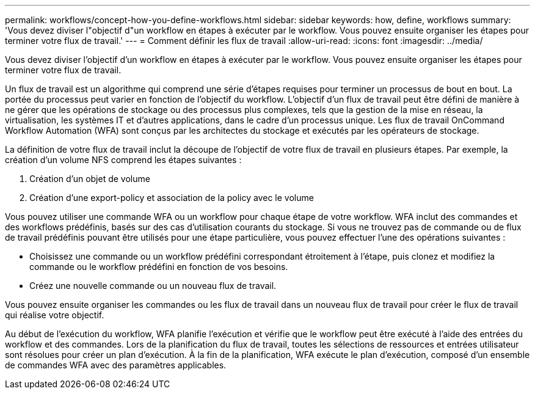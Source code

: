 ---
permalink: workflows/concept-how-you-define-workflows.html 
sidebar: sidebar 
keywords: how, define, workflows 
summary: 'Vous devez diviser l"objectif d"un workflow en étapes à exécuter par le workflow. Vous pouvez ensuite organiser les étapes pour terminer votre flux de travail.' 
---
= Comment définir les flux de travail
:allow-uri-read: 
:icons: font
:imagesdir: ../media/


[role="lead"]
Vous devez diviser l'objectif d'un workflow en étapes à exécuter par le workflow. Vous pouvez ensuite organiser les étapes pour terminer votre flux de travail.

Un flux de travail est un algorithme qui comprend une série d'étapes requises pour terminer un processus de bout en bout. La portée du processus peut varier en fonction de l'objectif du workflow. L'objectif d'un flux de travail peut être défini de manière à ne gérer que les opérations de stockage ou des processus plus complexes, tels que la gestion de la mise en réseau, la virtualisation, les systèmes IT et d'autres applications, dans le cadre d'un processus unique. Les flux de travail OnCommand Workflow Automation (WFA) sont conçus par les architectes du stockage et exécutés par les opérateurs de stockage.

La définition de votre flux de travail inclut la découpe de l'objectif de votre flux de travail en plusieurs étapes. Par exemple, la création d'un volume NFS comprend les étapes suivantes :

. Création d'un objet de volume
. Création d'une export-policy et association de la policy avec le volume


Vous pouvez utiliser une commande WFA ou un workflow pour chaque étape de votre workflow. WFA inclut des commandes et des workflows prédéfinis, basés sur des cas d'utilisation courants du stockage. Si vous ne trouvez pas de commande ou de flux de travail prédéfinis pouvant être utilisés pour une étape particulière, vous pouvez effectuer l'une des opérations suivantes :

* Choisissez une commande ou un workflow prédéfini correspondant étroitement à l'étape, puis clonez et modifiez la commande ou le workflow prédéfini en fonction de vos besoins.
* Créez une nouvelle commande ou un nouveau flux de travail.


Vous pouvez ensuite organiser les commandes ou les flux de travail dans un nouveau flux de travail pour créer le flux de travail qui réalise votre objectif.

Au début de l'exécution du workflow, WFA planifie l'exécution et vérifie que le workflow peut être exécuté à l'aide des entrées du workflow et des commandes. Lors de la planification du flux de travail, toutes les sélections de ressources et entrées utilisateur sont résolues pour créer un plan d'exécution. À la fin de la planification, WFA exécute le plan d'exécution, composé d'un ensemble de commandes WFA avec des paramètres applicables.
